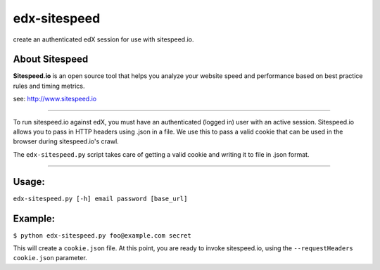 -------------
edx-sitespeed
-------------

create an authenticated edX session for use with sitespeed.io.

About Sitespeed
---------------

**Sitespeed.io** is an open source tool that helps you analyze your website speed and performance based on best practice rules and timing metrics.

see: http://www.sitespeed.io

----

To run sitespeed.io against edX, you must have an authenticated (logged in) user with an active session.  Sitespeed.io allows you to pass in HTTP headers using .json in a file. We use this to pass a valid cookie that can be used in the browser during sitespeed.io's crawl.

The ``edx-sitespeed.py`` script takes care of getting a valid cookie and writing it to file in .json format.

----

Usage:
------

``edx-sitespeed.py [-h] email password [base_url]``

Example:
--------

``$ python edx-sitespeed.py foo@example.com secret``

This will create a ``cookie.json`` file.  At this point, you are ready to invoke sitespeed.io, using the ``--requestHeaders cookie.json`` parameter.

